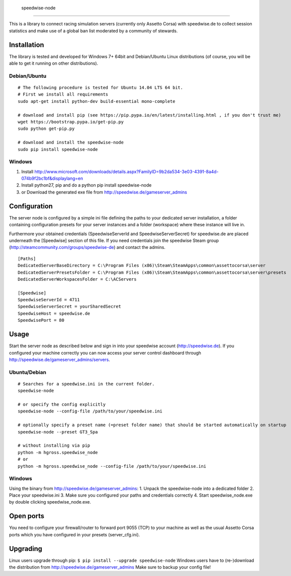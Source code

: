                     speedwise-node
=====================

This is a library to connect racing simulation servers (currently only Assetto Corsa) with speedwise.de to collect session statistics and make use of a global ban list moderated by a community of stewards.

Installation
------------

The library is tested and developed for Windows 7+ 64bit and Debian/Ubuntu Linux distributions (of course, you will be able to get it running on other distributions).

Debian/Ubuntu
^^^^^^^^^^^^^

::

    # The following procedure is tested for Ubuntu 14.04 LTS 64 bit. 
    # First we install all requirements
    sudo apt-get install python-dev build-essential mono-complete

    # download and install pip (see https://pip.pypa.io/en/latest/installing.html , if you don't trust me)
    wget https://bootstrap.pypa.io/get-pip.py
    sudo python get-pip.py

    # download and install the speedwise-node
    sudo pip install speedwise-node

Windows
^^^^^^^

1. Install http://www.microsoft.com/downloads/details.aspx?FamilyID=9b2da534-3e03-4391-8a4d-074b9f2bc1bf&displaylang=en
2. Install python27, pip and do a python pip install speedwise-node
3. or Download the generated exe file from http://speedwise.de/gameserver\_admins

Configuration
-------------

The server node is configured by a simple ini file defining the paths to your dedicated server installation, a folder containing configuration presets for your server instances and a folder (workspace) where these instance will live in.

Furthermore your obtained credentials (SpeedwiseServerId and SpeedwiseServerSecret) for speedwise.de are placed underneath the [Speedwise] section of this file. If you need credentials join the speedwise Steam group (http://steamcommunity.com/groups/speedwise-de) and contact the admins.

::

    [Paths]
    DedicatedServerBaseDirectory = C:\Program Files (x86)\Steam\SteamApps\common\assettocorsa\server
    DedicatedServerPresetsFolder = C:\Program Files (x86)\Steam\SteamApps\common\assettocorsa\server\presets
    DedicatedServerWorkspacesFolder = C:\ACServers

    [Speedwise]
    SpeedwiseServerId = 4711
    SpeedwiseServerSecret = yourSharedSecret
    SpeedwiseHost = speedwise.de
    SpeedwisePort = 80

Usage
-----

Start the server node as described below and sign in into your speedwise account (http://speedwise.de). If you configured your machine correctly you can now access your server control dashboard through http://speedwise.de/gameserver\_admins/servers.

Ubuntu/Debian
^^^^^^^^^^^^^

::

    # Searches for a speedwise.ini in the current folder.
    speedwise-node

    # or specify the config explicitly
    speedwise-node --config-file /path/to/your/speedwise.ini

    # optionally specify a preset name (=preset folder name) that should be started automatically on startup
    speedwise-node --preset GT3_Spa

    # without installing via pip
    python -m hgross.speedwise_node
    # or
    python -m hgross.speedwise_node --config-file /path/to/your/speedwise.ini

Windows
^^^^^^^

Using the binary from http://speedwise.de/gameserver\_admins: 1. Unpack the speedwise-node into a dedicated folder 2. Place your speedwise.ini 3. Make sure you configured your paths and credentials correctly 4. Start speedwise\_node.exe by double clicking speedwise\_node.exe.

Open ports
----------

You need to configure your firewall/router to forward port 9055 (TCP) to your machine as well as the usual Assetto Corsa ports which you have configured in your presets (server\_cfg.ini).

Upgrading
---------

Linux users upgrade through pip: ``$ pip install --upgrade speedwise-node`` Windows users have to (re-)download the distribution from http://speedwise.de/gameserver\_admins Make sure to backup your config file!
                    